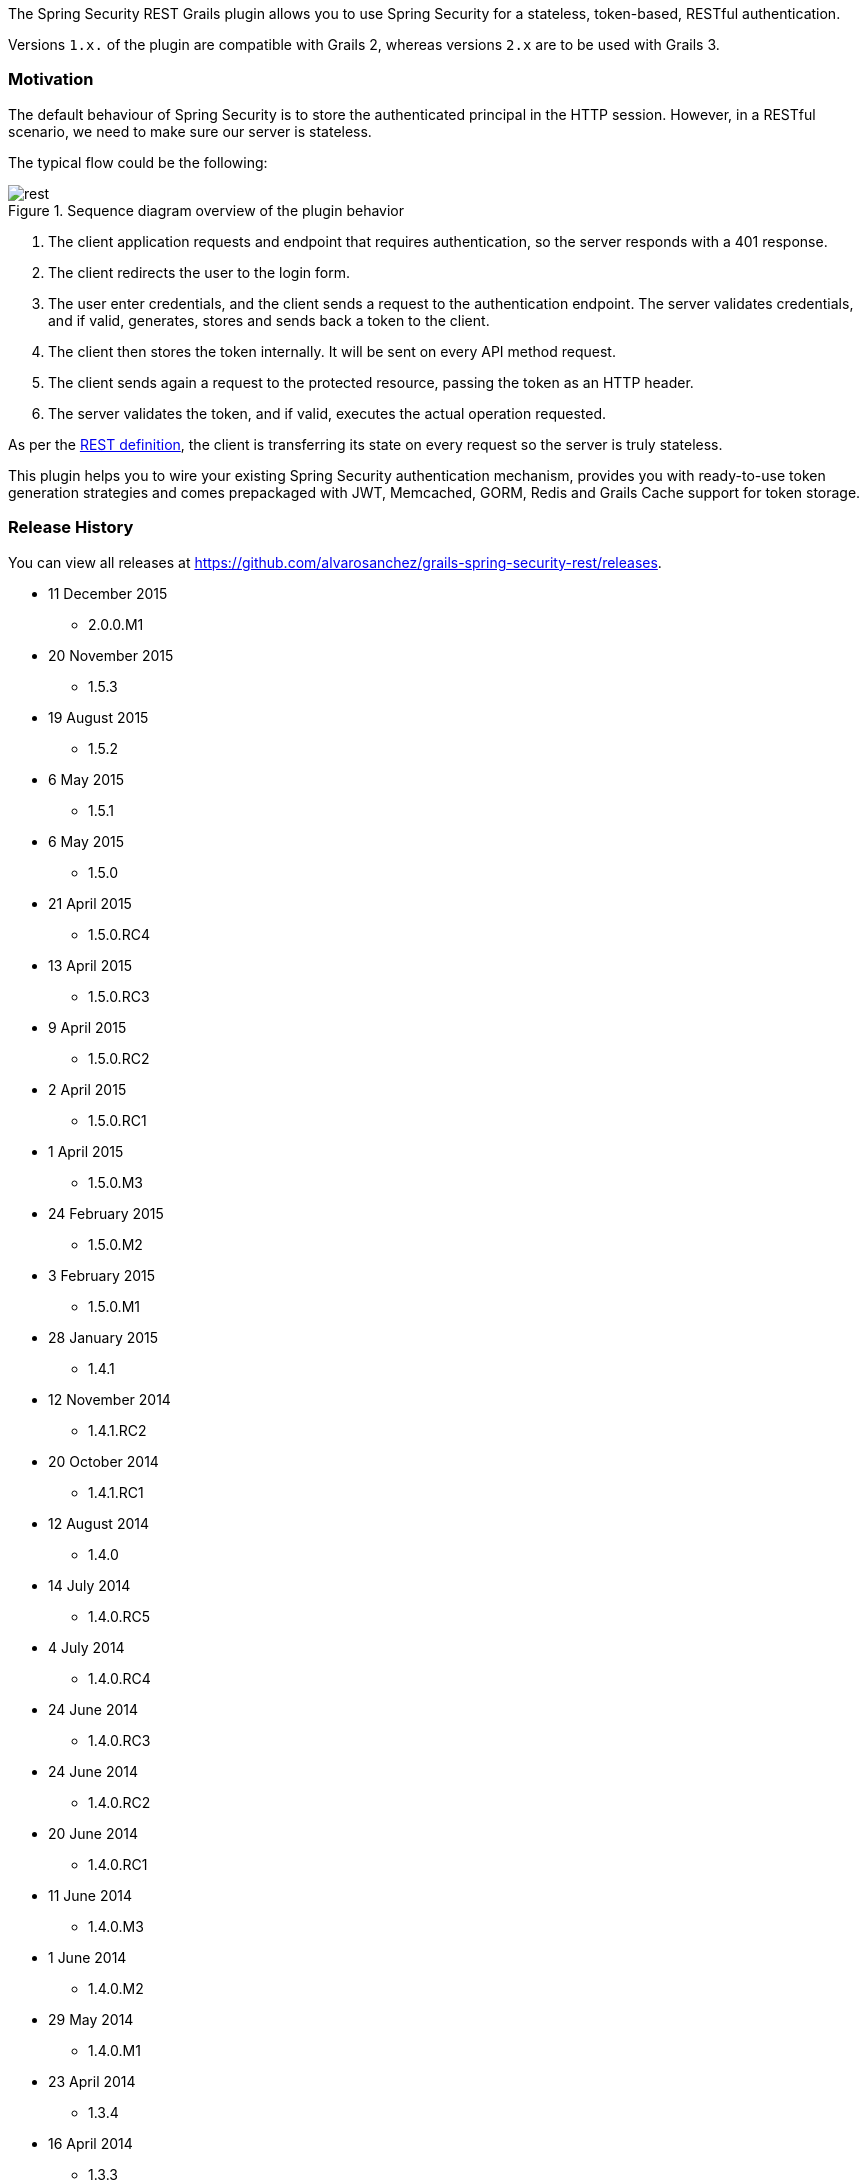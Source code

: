 The Spring Security REST Grails plugin allows you to use Spring Security for a stateless, token-based, RESTful authentication.

Versions `1.x.` of the plugin are compatible with Grails 2, whereas versions `2.x` are to be used with Grails 3.

=== Motivation

The default behaviour of Spring Security is to store the authenticated principal in the HTTP session. However, in a
RESTful scenario, we need to make sure our server is stateless.

The typical flow could be the following:

.Sequence diagram overview of the plugin behavior
image::rest.png[]

. The client application requests and endpoint that requires authentication, so the server responds with a 401 response.
. The client redirects the user to the login form.
. The user enter credentials, and the client sends a request to the authentication endpoint. The server validates credentials, and if valid, generates, stores and sends back a token to the client.
. The client then stores the token internally. It will be sent on every API method request.
. The client sends again a request to the protected resource, passing the token as an HTTP header.
. The server validates the token, and if valid, executes the actual operation requested.

As per the http://en.wikipedia.org/wiki/Representational_state_transfer[REST definition], the client is transferring its
state on every request so the server is truly stateless.

This plugin helps you to wire your existing Spring Security authentication mechanism, provides you
with ready-to-use token generation strategies and comes prepackaged with JWT, Memcached, GORM, Redis
and Grails Cache support for token storage.

=== Release History

You can view all releases at https://github.com/alvarosanchez/grails-spring-security-rest/releases[].

* 11 December 2015
** 2.0.0.M1
* 20 November 2015
** 1.5.3
* 19 August 2015
** 1.5.2
* 6 May 2015
** 1.5.1
* 6 May 2015
** 1.5.0
* 21 April 2015
** 1.5.0.RC4
* 13 April 2015
** 1.5.0.RC3
* 9 April 2015
** 1.5.0.RC2
* 2 April 2015
** 1.5.0.RC1
* 1 April 2015
** 1.5.0.M3
* 24 February 2015
** 1.5.0.M2
* 3 February 2015
** 1.5.0.M1
* 28 January 2015
** 1.4.1
* 12 November 2014
** 1.4.1.RC2
* 20 October 2014
** 1.4.1.RC1
* 12 August 2014
** 1.4.0
* 14 July 2014
** 1.4.0.RC5
* 4 July 2014
** 1.4.0.RC4
* 24 June 2014
** 1.4.0.RC3
* 24 June 2014
** 1.4.0.RC2
* 20 June 2014
** 1.4.0.RC1
* 11 June 2014
** 1.4.0.M3
* 1 June 2014
** 1.4.0.M2
* 29 May 2014
** 1.4.0.M1
* 23 April 2014
** 1.3.4
* 16 April 2014
** 1.3.3
* 3 April 2014
** 1.3.2
* 18 March 2014
** 1.3.1
* 4 March 2014
** 1.3.0
* 17 February 2014
** 1.2.5
* 10 February 2014
** 1.2.4
* 4 February 2014
** 1.2.3
* 31 January 2014
** 1.2.2
* 15 January 2014
** 1.2.0
* 14 January 2014
** 1.1.0
* 13 January 2014
** 1.0.1
* 12 January 2014
** 1.0.0
* 10 January 2014
** 1.0.0.RC2
* 31 December 2013
** Initial 1.0.0.RC1 release.